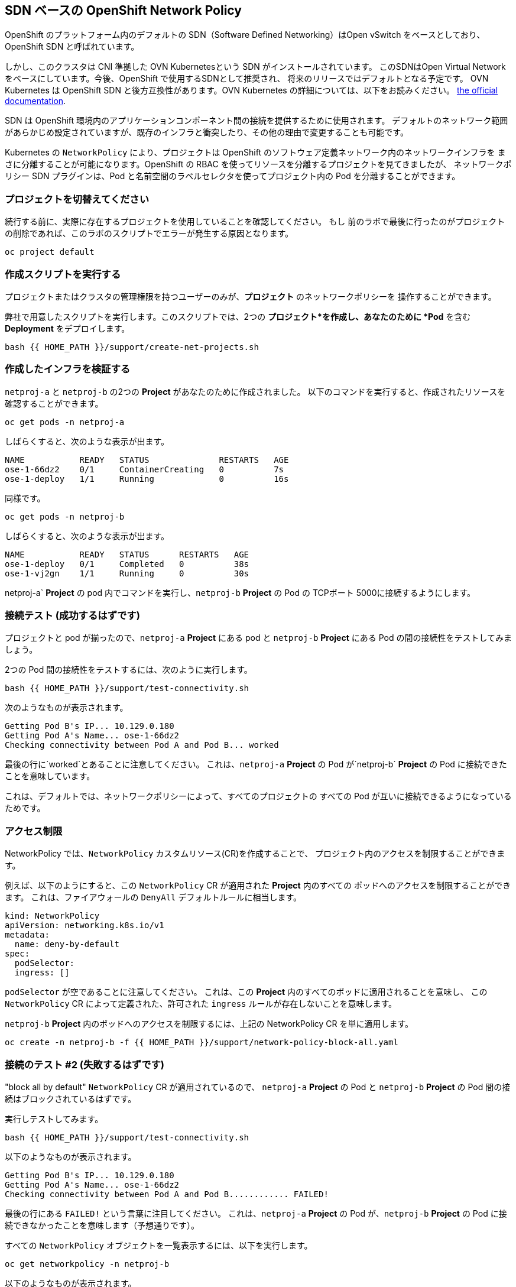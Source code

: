 ## SDN ベースの OpenShift Network Policy
OpenShift のプラットフォーム内のデフォルトの SDN（Software Defined Networking）はOpen vSwitch をベースとしており、
OpenShift SDN と呼ばれています。

しかし、このクラスタは CNI 準拠した OVN Kubernetesという SDN がインストールされています。
このSDNはOpen Virtual Network をベースにしています。今後、OpenShift で使用するSDNとして推奨され、
将来のリリースではデフォルトとなる予定です。
OVN Kubernetes は OpenShift SDN と後方互換性があります。OVN Kubernetes の詳細については、以下をお読みください。
link:https://docs.openshift.com/container-platform/4.9/networking/ovn_kubernetes_network_provider/about-ovn-kubernetes.html[the official documentation].

SDN は OpenShift 環境内のアプリケーションコンポーネント間の接続を提供するために使用されます。
デフォルトのネットワーク範囲があらかじめ設定されていますが、既存のインフラと衝突したり、その他の理由で変更することも可能です。

Kubernetes の `NetworkPolicy` により、プロジェクトは OpenShift のソフトウェア定義ネットワーク内のネットワークインフラを
まさに分離することが可能になります。OpenShift の RBAC を使ってリソースを分離するプロジェクトを見てきましたが、
ネットワークポリシー SDN プラグインは、Pod と名前空間のラベルセレクタを使ってプロジェクト内の Pod を分離することができます。

### プロジェクトを切替えてください
続行する前に、実際に存在するプロジェクトを使用していることを確認してください。
もし 前のラボで最後に行ったのがプロジェクトの削除であれば、このラボのスクリプトでエラーが発生する原因となります。

[source,bash,role="execute"]
----
oc project default
----

### 作成スクリプトを実行する
[Note]
====
プロジェクトまたはクラスタの管理権限を持つユーザーのみが、*プロジェクト* のネットワークポリシーを
操作することができます。
====

弊社で用意したスクリプトを実行します。このスクリプトでは、2つの
*プロジェクト*を作成し、あなたのために *Pod* を含む *Deployment* をデプロイします。

[source,bash,role="execute"]
----
bash {{ HOME_PATH }}/support/create-net-projects.sh
----

### 作成したインフラを検証する
`netproj-a` と `netproj-b` の2つの *Project* があなたのために作成されました。
以下のコマンドを実行すると、作成されたリソースを確認することができます。

[source,bash,role="execute"]
----
oc get pods -n netproj-a
----

しばらくすると、次のような表示が出ます。

```
NAME           READY   STATUS              RESTARTS   AGE
ose-1-66dz2    0/1     ContainerCreating   0          7s
ose-1-deploy   1/1     Running             0          16s
```

同様です。

[source,bash,role="execute"]
----
oc get pods -n netproj-b
----

しばらくすると、次のような表示が出ます。

```
NAME           READY   STATUS      RESTARTS   AGE
ose-1-deploy   0/1     Completed   0          38s
ose-1-vj2gn    1/1     Running     0          30s
```

netproj-a` *Project* の pod 内でコマンドを実行し、`netproj-b` *Project*
の Pod の TCPポート 5000に接続するようにします。

### 接続テスト (成功するはずです)
プロジェクトと pod が揃ったので、`netproj-a` *Project* にある pod と 
`netproj-b` *Project* にある Pod の間の接続性をテストしてみましょう。

2つの Pod 間の接続性をテストするには、次のように実行します。

[source,bash,role="execute"]
----
bash {{ HOME_PATH }}/support/test-connectivity.sh
----

次のようなものが表示されます。

[source]
----
Getting Pod B's IP... 10.129.0.180
Getting Pod A's Name... ose-1-66dz2
Checking connectivity between Pod A and Pod B... worked
----

最後の行に`worked`とあることに注意してください。
これは、`netproj-a` *Project* の Pod が`netproj-b` *Project*
の Pod に接続できたことを意味しています。

これは、デフォルトでは、ネットワークポリシーによって、すべてのプロジェクトの
すべての Pod が互いに接続できるようになっているためです。

### アクセス制限
NetworkPolicy では、`NetworkPolicy` カスタムリソース(CR)を作成することで、
プロジェクト内のアクセスを制限することができます。

例えば、以下のようにすると、この `NetworkPolicy` CR が適用された *Project* 内のすべての
ポッドへのアクセスを制限することができます。
これは、ファイアウォールの `DenyAll` デフォルトルールに相当します。

[source,yaml]
----
kind: NetworkPolicy
apiVersion: networking.k8s.io/v1
metadata:
  name: deny-by-default
spec:
  podSelector:
  ingress: []
----

`podSelector` が空であることに注意してください。
これは、この *Project* 内のすべてのポッドに適用されることを意味し、
この `NetworkPolicy` CR によって定義された、許可された `ingress` ルールが存在しないことを意味します。

`netproj-b` *Project* 内のポッドへのアクセスを制限するには、上記の NetworkPolicy CR を単に適用します。

[source,bash,role="execute"]
----
oc create -n netproj-b -f {{ HOME_PATH }}/support/network-policy-block-all.yaml
----

### 接続のテスト #2 (失敗するはずです)
"block all by default" `NetworkPolicy` CR が適用されているので、
`netproj-a` *Project* の Pod と `netproj-b` *Project* の Pod 間の接続はブロックされているはずです。

実行しテストしてみます。

[source,bash,role="execute"]
----
bash {{ HOME_PATH }}/support/test-connectivity.sh
----

以下のようなものが表示されます。

[source]
----
Getting Pod B's IP... 10.129.0.180
Getting Pod A's Name... ose-1-66dz2
Checking connectivity between Pod A and Pod B............ FAILED!
----

最後の行にある `FAILED!` という言葉に注目してください。
これは、`netproj-a` *Project* の Pod が、`netproj-b` *Project* の 
Pod に接続できなかったことを意味します（予想通りです）。

すべての `NetworkPolicy` オブジェクトを一覧表示するには、以下を実行します。

[source,bash,role="execute"]
----
oc get networkpolicy -n netproj-b
----

以下のようなものが表示されます。

[source]
----
NAME              POD-SELECTOR   AGE
deny-by-default   <none>         3m19s
----

### アクセスを許可する
NetworkPolicy では、複数の `NetworkPolicy` CR を作成することで、
プロジェクト内の個々のPodまたはグループへのアクセスを許可することができます。

以下では、`run: ose` というラベルを持つプロジェクト内のすべてのポッドに対して、
TCPのポート 5000へのアクセスを許可しています。`netproj-b` プロジェクトのPodはこのラベルを持っています。

ingress セクションでは、特に `name: netproj-a` というラベルを持つ
すべてのプロジェクトからのこのアクセスを許可しています。

[source,yaml]
----
# allow access to TCP port 5000 for pods with the label "run: ose" specifically
# from projects with the label "name: netproj-a".
kind: NetworkPolicy
apiVersion: networking.k8s.io/v1
metadata:
  name: allow-tcp-5000-from-netproj-a-namespace
spec:
  podSelector:
    matchLabels:
      run: ose
  ingress:
  - ports:
    - protocol: TCP
      port: 5000
    from:
    - namespaceSelector:
        matchLabels:
          name: netproj-a
----

`podSelector`は、ローカルプロジェクトのPodが特定のラベルセレクタを使用して
マッチングされる場所であることに留意してください。

プロジェクト内のすべての `NetworkPolicy` CR は、プロジェクト内の Pod に対して
許可される Ingress アクセスを作成するために結合されます。この具体的なケースでは、
"deny all" ポリシーと"allow TCP 5000" ポリシーが組み合わされています。

`netproj-a` *Project* 内のすべてのPodから `netproj-b` *Project* 内のPodへの
アクセスを許可するには、上記の NetworkPolicy CR を適用してください。

[source,bash,role="execute"]
----
oc create -n netproj-b -f {{ HOME_PATH }}/support/network-policy-allow-all-from-netproj-a.yaml
----

Listing the *NetworkPolicies*:

[source,bash,role="execute"]
----
oc get networkpolicy -n netproj-b
----

これは、新しいポリシーが導入されていることを示すものです

[source]
----
NAME                                      POD-SELECTOR   AGE
allow-tcp-5000-from-netproj-a-namespace   run=ose        81s
deny-by-default                           <none>         7m11s
----

### 接続のテスト #3 (再び動作するはずです)
" `netproj-a` からのアクセスをポート5000で許可する" NetworkPolicyが適用されているので、
`netproj-a` *Project* 内のPodと `netproj-b` *Project* 内のPod間の接続が再び許可されているはずです。

実行しテストします。

[source,bash,role="execute"]
----
bash {{ HOME_PATH }}/support/test-connectivity.sh
----

以下のようなものが表示されます。

[source]
----
Getting Pod B's IP... 10.129.0.180
Getting Pod A's Name... ose-1-66dz2
Checking connectivity between Pod A and Pod B... worked
----

最後の行にある `worked` という言葉に注目してください。
これは、`netproj-a` *Project* の Pod が、`netproj-b` *Project* の Pod に（期待通り）接続できたことを意味します。
